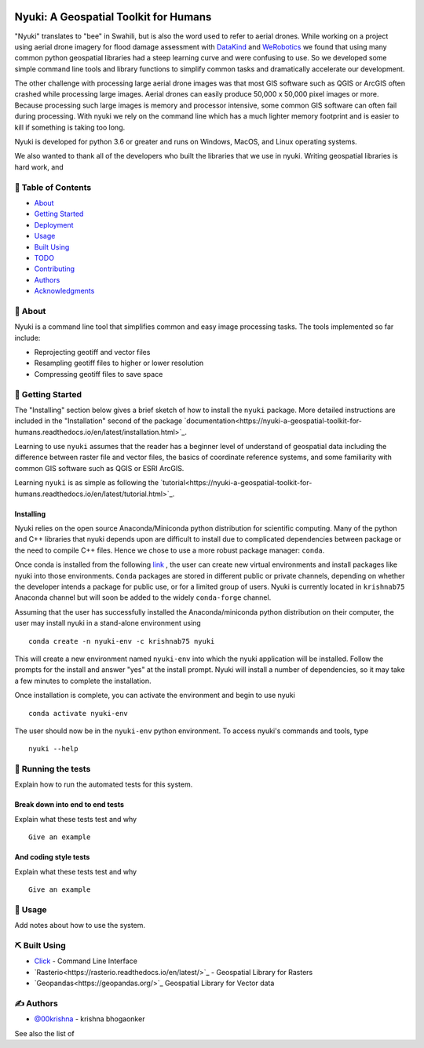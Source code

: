
.. figure:: docs/assets/animated-bee-illustration-png-clip-art.png 
   :height: 455
   :width: 249
   :align: center

======================================
Nyuki: A Geospatial Toolkit for Humans
======================================
.. image:: https://travis-ci.org/00krishna-tools/nyuki.svg?branch=master
   :target: https://travis-ci.org/00krishna-tools/nyuki

.. image:: https://ci.appveyor.com/api/projects/status/akr8yxfous98dlrl?svg=true
   :target: https://ci.appveyor.com/api/projects/status/akr8yxfous98dlrl/branch/master?svg=true
   
.. image:: https://coveralls.io/repos/github/00krishna-tools/nyuki/badge.svg?branch=master
   :target: https://coveralls.io/github/00krishna-tools/nyuki?branch=master

.. image:: https://codecov.io/gh/00krishna-tools/nyuki/branch/master/graph/badge.svg
  :target: https://codecov.io/gh/00krishna-tools/nyuki

.. image:: https://readthedocs.org/projects/nyuki-a-geospatial-toolkit-for-humans/badge/?version=latest
  :target: https://nyuki-a-geospatial-toolkit-for-humans.readthedocs.io/en/latest/?badge=latest
  :alt: Documentation Status


"Nyuki" translates to "bee" in Swahili, but is also the word used to refer to
aerial drones. While working on a project using aerial drone imagery for
flood damage assessment with  `DataKind <https://www.datakind.org/>`_
and `WeRobotics <https://werobotics.org/>`_ we found that using many common
python geospatial libraries had a steep learning curve and were confusing
to use. So we developed some simple command line tools and library
functions to simplify common tasks and dramatically accelerate our
development.

The other challenge with processing large aerial drone images was that most
GIS software such as QGIS or ArcGIS often crashed while processing large images.
Aerial drones can easily produce 50,000 x 50,000 pixel images or more.
Because processing such large images is memory and processor intensive,
some common GIS software can often fail during processing. With nyuki
we rely on the command line which has a much lighter memory footprint and is
easier to kill if something is taking too long. 

Nyuki is developed for python 3.6 or greater and runs on Windows, MacOS, and Linux
operating systems.

We also wanted to thank all of the developers who built the libraries that we
use in nyuki. Writing geospatial libraries is hard work, and 



📝 Table of Contents
-------------------

-  `About`_
-  `Getting Started`_
-  `Deployment`_
-  `Usage`_
-  `Built Using`_
-  `TODO`_
-  `Contributing`_
-  `Authors`_
-  `Acknowledgments`_

🧐 About 
-------

Nyuki is a command line tool that simplifies common and easy image
processing tasks. The tools implemented so far include:

-  Reprojecting geotiff and vector files
-  Resampling geotiff files to higher or lower resolution
-  Compressing geotiff files to save space

🏁 Getting Started 
-----------------

The "Installing" section below gives a brief sketch of how to install the
``nyuki`` package. More detailed instructions are included in the "Installation"
second of the package `documentation<https://nyuki-a-geospatial-toolkit-for-humans.readthedocs.io/en/latest/installation.html>`_.

Learning to use ``nyuki`` assumes that the reader has a beginner level of understand
of geospatial data including the difference between raster file and vector files,
the basics of coordinate reference systems, and some familiarity with common
GIS software such as QGIS or ESRI ArcGIS.

Learning ``nyuki`` is as simple as following the `tutorial<https://nyuki-a-geospatial-toolkit-for-humans.readthedocs.io/en/latest/tutorial.html>`_.


Installing
~~~~~~~~~~

Nyuki relies on the open source Anaconda/Miniconda python distribution for scientific
computing. Many of the python and C++ libraries that nyuki depends upon are
difficult to install due to complicated dependencies between package or the
need to compile C++ files. Hence we chose to use a more robust package
manager: ``conda``. 

Once conda is installed from the following `link <https://www.anaconda.com/products/individual>`_ ,
the user can create new virtual environments and install packages like nyuki
into those environments. ``Conda`` packages are stored in different public or
private channels, depending on whether the developer intends a package for
public use, or for a limited group of users. Nyuki is currently located in ``krishnab75`` Anaconda
channel but will soon be added to the widely ``conda-forge`` channel. 

Assuming that the user has successfully installed the Anaconda/miniconda
python distribution on their computer, the user may install nyuki in a stand-alone
environment using

::

   conda create -n nyuki-env -c krishnab75 nyuki

This will create a new environment named ``nyuki-env`` into which the nyuki
application will be installed. Follow the prompts for the install and answer
"yes" at the install prompt. Nyuki will install a number of dependencies, so
it may take a few minutes to complete the installation. 

Once installation is complete, you can activate the environment and begin
to use nyuki

::

   conda activate nyuki-env

The user should now be in the ``nyuki-env`` python environment. To access nyuki's
commands and tools, type

::

   nyuki --help


🔧 Running the tests 
-------------------

Explain how to run the automated tests for this system.

Break down into end to end tests
~~~~~~~~~~~~~~~~~~~~~~~~~~~~~~~~

Explain what these tests test and why

::

   Give an example

And coding style tests
~~~~~~~~~~~~~~~~~~~~~~

Explain what these tests test and why

::

   Give an example

🎈 Usage 
-------

Add notes about how to use the system.


⛏️ Built Using 
--------------

-  `Click <https://click.palletsprojects.com/en/7.x/>`_ - Command Line Interface
-  `Rasterio<https://rasterio.readthedocs.io/en/latest/>`_ - Geospatial Library for Rasters
-  `Geopandas<https://geopandas.org/>`_ Geospatial Library for Vector data  

✍️ Authors 
----------

-  `@00krishna <https://github.com/00krishna>`_ - krishna bhogaonker

See also the list of

.. _About: #about
.. _Getting Started: #getting_started
.. _Deployment: #deployment
.. _Usage: #usage
.. _Built Using: #built_using
.. _TODO: ../TODO.md
.. _Contributing: ../CONTRIBUTING.md
.. _Authors: #authors
.. _Acknowledgments: #acknowledgement
.. _deployment: #deployment
